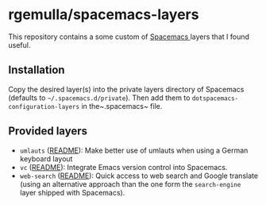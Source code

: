 * rgemulla/spacemacs-layers
This repository contains a some custom of [[http:spacemacs.org][Spacemacs ]]layers that I found useful.

** Installation
Copy the desired layer(s) into the private layers directory of Spacemacs
(defaults to ~~/.spacemacs.d/private~). Then add them to
~dotspacemacs-configuration-layers~ in the~.spacemacs~ file.
** Provided layers
- ~umlauts~ ([[file:+intl/umlauts/README.org][README]]): Make better use of umlauts when using a German keyboard layout
- ~vc~ ([[file:+source-control/vc/README.org][README]]): Integrate Emacs version control into Spacemacs.
- ~web-search~ ([[file:+web-services/web-search/README.org][README]]): Quick access to web search and Google translate (using an
  alternative approach than the one form the ~search-engine~ layer shipped with
  Spacemacs).

